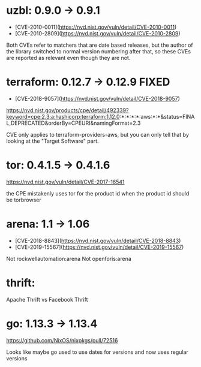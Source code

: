 * uzbl: 0.9.0 -> 0.9.1
  - [CVE-2010-0011](https://nvd.nist.gov/vuln/detail/CVE-2010-0011)
  - [CVE-2010-2809](https://nvd.nist.gov/vuln/detail/CVE-2010-2809)

  Both CVEs refer to matchers that are date based releases, but the
  author of the library switched to normal version numbering after
  that, so these CVEs are reported as relevant even though they are
  not.
* terraform: 0.12.7 -> 0.12.9 FIXED
  - [CVE-2018-9057](https://nvd.nist.gov/vuln/detail/CVE-2018-9057)

  https://nvd.nist.gov/products/cpe/detail/492339?keyword=cpe:2.3:a:hashicorp:terraform:1.12.0:*:*:*:*:aws:*:*&status=FINAL,DEPRECATED&orderBy=CPEURI&namingFormat=2.3

  CVE only applies to terraform-providers-aws, but you can only tell that by looking at the "Target Software" part.
* tor: 0.4.1.5 -> 0.4.1.6
  https://nvd.nist.gov/vuln/detail/CVE-2017-16541

  the CPE mistakenly uses tor for the product id when the product id should be torbrowser
* arena: 1.1 -> 1.06
  - [CVE-2018-8843](https://nvd.nist.gov/vuln/detail/CVE-2018-8843)
  - [CVE-2019-15567](https://nvd.nist.gov/vuln/detail/CVE-2019-15567)

  Not rockwellautomation:arena
  Not openforis:arena
* thrift:
  Apache Thrift vs Facebook Thrift
* go: 1.13.3 -> 1.13.4
  https://github.com/NixOS/nixpkgs/pull/72516

  Looks like maybe go used to use dates for versions and now uses
  regular versions
